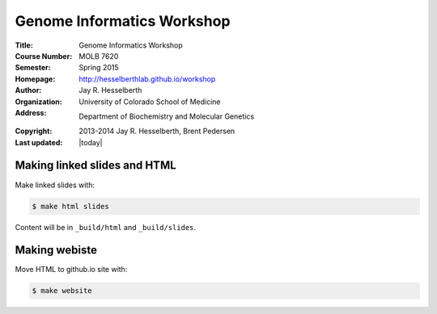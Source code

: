 
Genome Informatics Workshop 
===========================

:Title: Genome Informatics Workshop
:Course Number: MOLB 7620
:Semester: Spring 2015
:Homepage: http://hesselberthlab.github.io/workshop
:Author: Jay R. Hesselberth
:Organization: University of Colorado School of Medicine
:Address: Department of Biochemistry and Molecular Genetics
:Copyright: 2013-2014 Jay R. Hesselberth, Brent Pedersen
:Last updated: |today|


Making linked slides and HTML
-----------------------------
Make linked slides with:
    
.. code-block:: bash

    $ make html slides

Content will be in ``_build/html`` and ``_build/slides``.

Making webiste
--------------
Move HTML to github.io site with:

.. code-block:: bash

    $ make website


